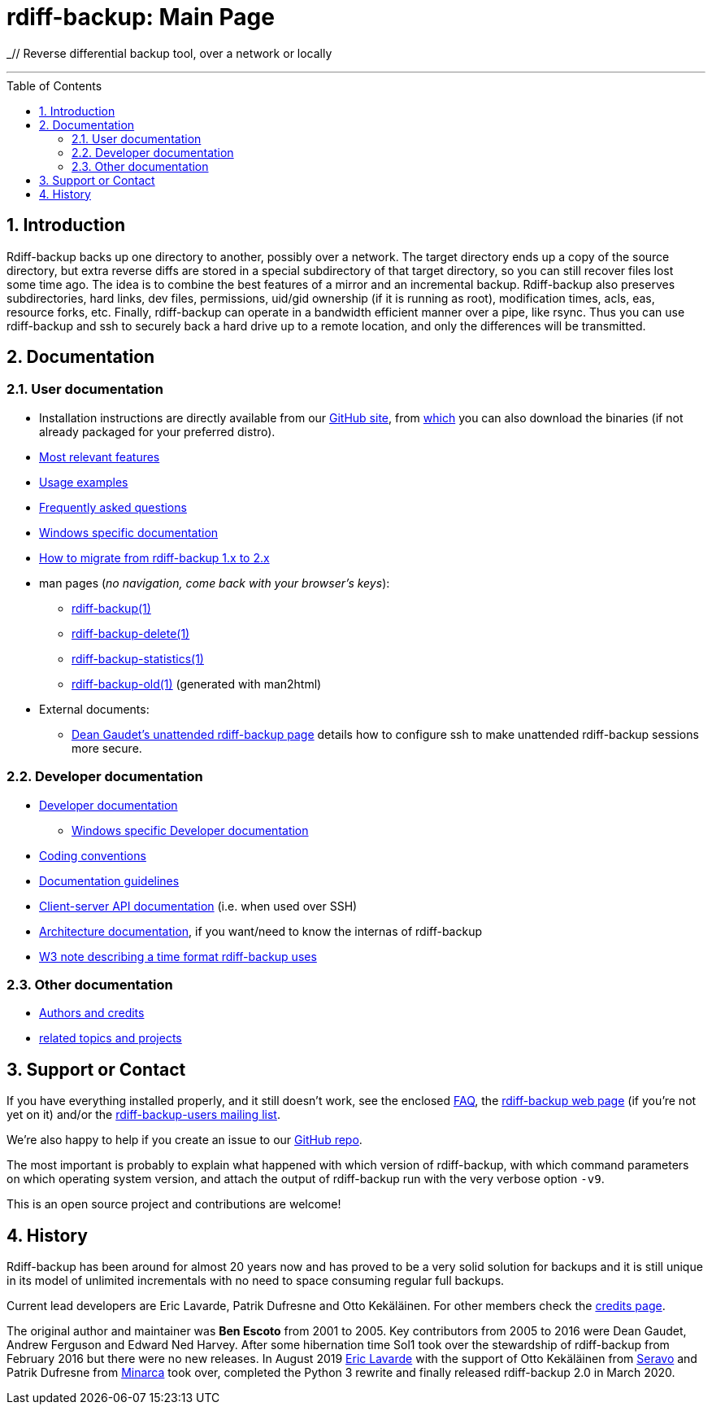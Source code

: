 = rdiff-backup: {page-name}
:page-name: Main Page
:sectnums:
:toc: macro

_// Reverse differential backup tool, over a network or locally

'''''

toc::[]

== Introduction

Rdiff-backup backs up one directory to another, possibly over a network.
The target directory ends up a copy of the source directory, but extra reverse diffs are stored in a special subdirectory of that target directory, so you can still recover files lost some time ago.
The idea is to combine the best features of a mirror and an incremental backup.
Rdiff-backup also preserves subdirectories, hard links, dev files, permissions, uid/gid ownership (if it is running as root), modification times, acls, eas, resource forks, etc.
Finally, rdiff-backup can operate in a bandwidth efficient manner over a pipe, like rsync.
Thus you can use rdiff-backup and ssh to securely back a hard drive up to a remote location, and only the differences will be transmitted.

== Documentation

=== User documentation

* Installation instructions are directly available from our https://github.com/rdiff-backup/rdiff-backup#1-installation[GitHub site], from https://github.com/rdiff-backup/rdiff-backup/releases[which] you can also download the binaries (if not already packaged for your preferred distro).
* xref:features.adoc[Most relevant features]
* xref:examples.adoc[Usage examples]
* xref:FAQ.adoc[Frequently asked questions]
* xref:Windows-README.adoc[Windows specific documentation]
* xref:migration.adoc[How to migrate from rdiff-backup 1.x to 2.x]
* man pages (_no navigation, come back with your browser's keys_):
** xref:rdiff-backup.1.adoc[rdiff-backup(1)]
** xref:rdiff-backup-delete.1.adoc[rdiff-backup-delete(1)]
** xref:rdiff-backup-statistics.1.adoc[rdiff-backup-statistics(1)]
** link:other/rdiff-backup-old.1.html[rdiff-backup-old(1)^] (generated with man2html)
* External documents:
** http://arctic.org/~dean/rdiff-backup/unattended.html[Dean Gaudet's unattended rdiff-backup page^] details how to configure ssh to make unattended rdiff-backup sessions more secure.

=== Developer documentation

* xref:DEVELOP.adoc[Developer documentation]
** xref:Windows-DEVELOP.adoc[Windows specific Developer documentation]
* xref:CODING.adoc[Coding conventions]
* xref:DOCUMENTATION.adoc[Documentation guidelines]
* link:./api[Client-server API documentation] (i.e. when used over SSH)
* link:./arch[Architecture documentation], if you want/need to know the internas of rdiff-backup
* http://www.w3.org/TR/NOTE-datetime[W3 note describing a time format rdiff-backup uses^]

=== Other documentation

* xref:credits.adoc[Authors and credits]
* xref:other/related.adoc[related topics and projects]

== Support or Contact

If you have everything installed properly, and it still doesn't work, see the enclosed xref:FAQ.adoc[FAQ], the https://rdiff-backup.net/[rdiff-backup web page^] (if you're not yet on it) and/or the https://lists.nongnu.org/mailman/listinfo/rdiff-backup-users[rdiff-backup-users mailing list^].

We're also happy to help if you create an issue to our https://github.com/rdiff-backup/rdiff-backup/issues[GitHub repo^].

The most important is probably to explain what happened with which version of rdiff-backup, with which command parameters on which operating system version, and attach the output of rdiff-backup run with the very verbose option `-v9`.

This is an open source project and contributions are welcome!

== History

Rdiff-backup has been around for almost 20 years now and has proved to be a very solid solution for backups and it is still unique in its model of unlimited incrementals with no need to space consuming regular full backups.

Current lead developers are Eric Lavarde, Patrik Dufresne and Otto Kekäläinen.
For other members check the xref:credits.adoc[credits page].

The original author and maintainer was *Ben Escoto* from 2001 to 2005.
Key contributors from 2005 to 2016 were Dean Gaudet, Andrew Ferguson and Edward Ned Harvey.
After some hibernation time Sol1 took over the stewardship of rdiff-backup from February 2016 but there were no new releases.
In August 2019 https://eric.lavar.de/[Eric Lavarde^] with the support of Otto Kekäläinen from https://seravo.com/[Seravo^] and Patrik Dufresne from http://minarca.org/[Minarca^] took over, completed the Python 3 rewrite and finally released rdiff-backup 2.0 in March 2020.
